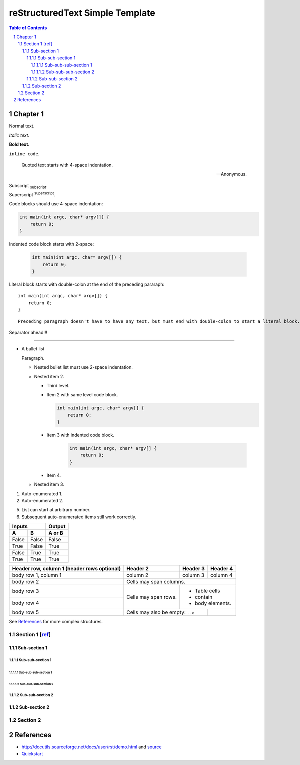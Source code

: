 ==================================
 reStructuredText Simple Template
==================================

.. contents:: Table of Contents
.. section-numbering::

Chapter 1
=========

Normal text.

*Italic text.*

**Bold text.**

``inline code``.

    Quoted text starts with 4-space indentation.

    --- Anonymous.

Subscript :sub:`subscript`.

Superscript :sup:`superscript`.

Code blocks should use 4-space indentation:

.. code-block:: c

    int main(int argc, char* argv[]) {
        return 0;
    }

Indented code block starts with 2-space:

  .. code-block:: c

      int main(int argc, char* argv[]) {
          return 0;
      }

Literal block starts with double-colon at the end of the preceding pararaph::

    int main(int argc, char* argv[]) {
        return 0;
    }

::

    Preceding paragraph doesn't have to have any text, but must end with double-colon to start a literal block.

Separator ahead!!!

-----

- A bullet list

  Paragraph.

  * Nested bullet list must use 2-space indentation.
  * Nested item 2.

    + Third level.
    + Item 2 with same level code block.

      .. code-block:: c

          int main(int argc, char* argv[] {
              return 0;
          }

    + Item 3 with indented code block.

        .. code-block:: c

            int main(int argc, char* argv[] {
                return 0;
            }

    + Item 4.

  * Nested item 3.

#. Auto-enumerated 1.

#. Auto-enumerated 2.

5. List can start at arbitrary number.

#. Subsequent auto-enumerated items still work correctly.

=====  =====  ======
   Inputs     Output
------------  ------
  A      B    A or B
=====  =====  ======
False  False  False
True   False  True
False  True   True
True   True   True
=====  =====  ======

+------------------------+------------+----------+----------+
| Header row, column 1   | Header 2   | Header 3 | Header 4 |
| (header rows optional) |            |          |          |
+========================+============+==========+==========+
| body row 1, column 1   | column 2   | column 3 | column 4 |
+------------------------+------------+----------+----------+
| body row 2             | Cells may span columns.          |
+------------------------+------------+---------------------+
| body row 3             | Cells may  | - Table cells       |
+------------------------+ span rows. | - contain           |
| body row 4             |            | - body elements.    |
+------------------------+------------+----------+----------+
| body row 5             | Cells may also be     |          |
|                        | empty: ``-->``        |          |
+------------------------+-----------------------+----------+

See `References`_ for more complex structures.

Section 1 [`ref <http://docutils.sourceforge.net/docs/user/rst/demo.html>`__]
-----------------------------------------------------------------------------

Sub-section 1
~~~~~~~~~~~~~

Sub-sub-section 1
`````````````````

Sub-sub-sub-section 1
'''''''''''''''''''''

Sub-sub-sub-section 2
'''''''''''''''''''''

Sub-sub-section 2
`````````````````

Sub-section 2
~~~~~~~~~~~~~

Section 2
---------

References
==========

- http://docutils.sourceforge.net/docs/user/rst/demo.html and `source <http://docutils.sourceforge.net/docs/user/rst/demo.txt>`__
- `Quickstart <http://docutils.sourceforge.net/docs/user/rst/quickstart.html>`__
